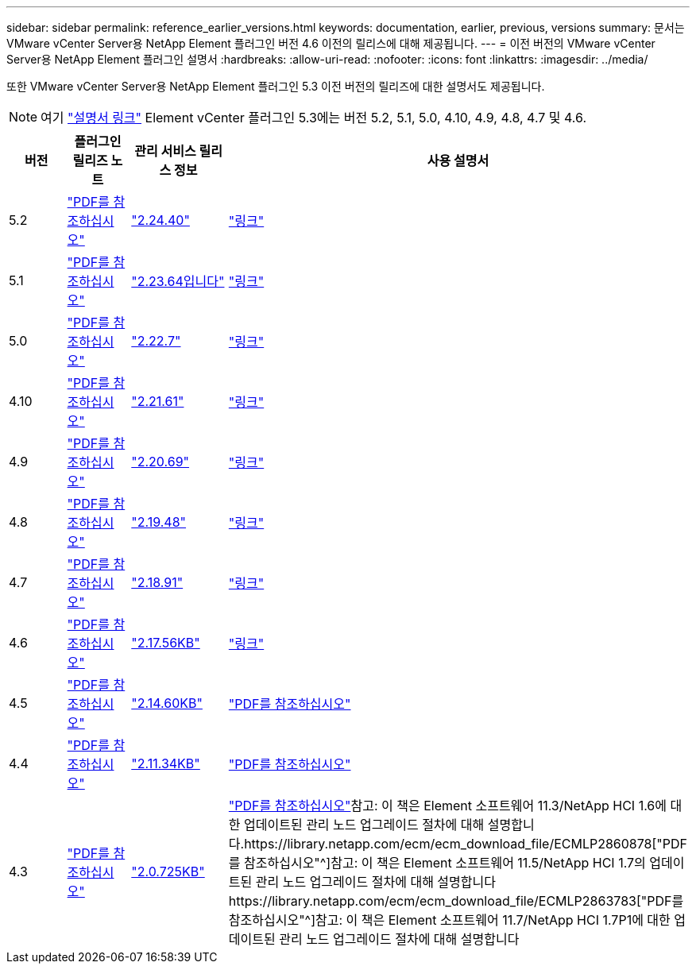 ---
sidebar: sidebar 
permalink: reference_earlier_versions.html 
keywords: documentation, earlier, previous, versions 
summary: 문서는 VMware vCenter Server용 NetApp Element 플러그인 버전 4.6 이전의 릴리스에 대해 제공됩니다. 
---
= 이전 버전의 VMware vCenter Server용 NetApp Element 플러그인 설명서
:hardbreaks:
:allow-uri-read: 
:nofooter: 
:icons: font
:linkattrs: 
:imagesdir: ../media/


[role="lead"]
또한 VMware vCenter Server용 NetApp Element 플러그인 5.3 이전 버전의 릴리즈에 대한 설명서도 제공됩니다.


NOTE: 여기 link:index.html["설명서 링크"] Element vCenter 플러그인 5.3에는 버전 5.2, 5.1, 5.0, 4.10, 4.9, 4.8, 4.7 및 4.6.

[cols="4*"]
|===
| 버전 | 플러그인 릴리즈 노트 | 관리 서비스 릴리스 정보 | 사용 설명서 


| 5.2 | https://library.netapp.com/ecm/ecm_download_file/ECMLP2886272["PDF를 참조하십시오"^] | https://library.netapp.com/ecm/ecm_download_file/ECMLP2886272["2.24.40"^] | link:index.html["링크"] 


| 5.1 | https://library.netapp.com/ecm/ecm_download_file/ECMLP2885734["PDF를 참조하십시오"^] | https://library.netapp.com/ecm/ecm_download_file/ECMLP2885734["2.23.64입니다"^] | link:index.html["링크"] 


| 5.0 | https://library.netapp.com/ecm/ecm_download_file/ECMLP2884992["PDF를 참조하십시오"^] | https://library.netapp.com/ecm/ecm_download_file/ECMLP2884992["2.22.7"^] | link:index.html["링크"] 


| 4.10 | https://library.netapp.com/ecm/ecm_download_file/ECMLP2884458["PDF를 참조하십시오"^] | https://library.netapp.com/ecm/ecm_download_file/ECMLP2884458["2.21.61"^] | link:index.html["링크"] 


| 4.9 | https://library.netapp.com/ecm/ecm_download_file/ECMLP2881904["PDF를 참조하십시오"^] | https://library.netapp.com/ecm/ecm_download_file/ECMLP2881904["2.20.69"^] | link:index.html["링크"] 


| 4.8 | https://library.netapp.com/ecm/ecm_download_file/ECMLP2879296["PDF를 참조하십시오"^] | https://library.netapp.com/ecm/ecm_download_file/ECMLP2879296["2.19.48"^] | link:index.html["링크"] 


| 4.7 | https://library.netapp.com/ecm/ecm_download_file/ECMLP2876748["PDF를 참조하십시오"^] | https://library.netapp.com/ecm/ecm_download_file/ECMLP2876748["2.18.91"^] | link:index.html["링크"] 


| 4.6 | https://library.netapp.com/ecm/ecm_download_file/ECMLP2874631["PDF를 참조하십시오"^] | https://kb.netapp.com/Advice_and_Troubleshooting/Data_Storage_Software/Management_services_for_Element_Software_and_NetApp_HCI/NetApp_Hybrid_Cloud_Control_and_Management_Services_2.17.56_Release_Notes["2.17.56KB"^] | link:index.html["링크"] 


| 4.5 | https://library.netapp.com/ecm/ecm_download_file/ECMLP2873396["PDF를 참조하십시오"^] | https://kb.netapp.com/Advice_and_Troubleshooting/Data_Storage_Software/Management_services_for_Element_Software_and_NetApp_HCI/Management_Services_2.14.60_Release_Notes["2.14.60KB"^] | https://library.netapp.com/ecm/ecm_download_file/ECMLP2872843["PDF를 참조하십시오"^] 


| 4.4 | https://library.netapp.com/ecm/ecm_download_file/ECMLP2866569["PDF를 참조하십시오"^] | https://kb.netapp.com/Advice_and_Troubleshooting/Data_Storage_Software/Management_services_for_Element_Software_and_NetApp_HCI/Management_Services_2.11.34_Release_Notes["2.11.34KB"^] | https://library.netapp.com/ecm/ecm_download_file/ECMLP2870280["PDF를 참조하십시오"^] 


| 4.3 | https://library.netapp.com/ecm/ecm_download_file/ECMLP2856119["PDF를 참조하십시오"^] | https://kb.netapp.com/Advice_and_Troubleshooting/Data_Storage_Software/Management_services_for_Element_Software_and_NetApp_HCI/Management_Services_2.0.725_Release_Notes["2.0.725KB"^] | https://library.netapp.com/ecm/ecm_download_file/ECMLP2860023["PDF를 참조하십시오"^]참고: 이 책은 Element 소프트웨어 11.3/NetApp HCI 1.6에 대한 업데이트된 관리 노드 업그레이드 절차에 대해 설명합니다.https://library.netapp.com/ecm/ecm_download_file/ECMLP2860878["PDF를 참조하십시오"^]참고: 이 책은 Element 소프트웨어 11.5/NetApp HCI 1.7의 업데이트된 관리 노드 업그레이드 절차에 대해 설명합니다https://library.netapp.com/ecm/ecm_download_file/ECMLP2863783["PDF를 참조하십시오"^]참고: 이 책은 Element 소프트웨어 11.7/NetApp HCI 1.7P1에 대한 업데이트된 관리 노드 업그레이드 절차에 대해 설명합니다 
|===